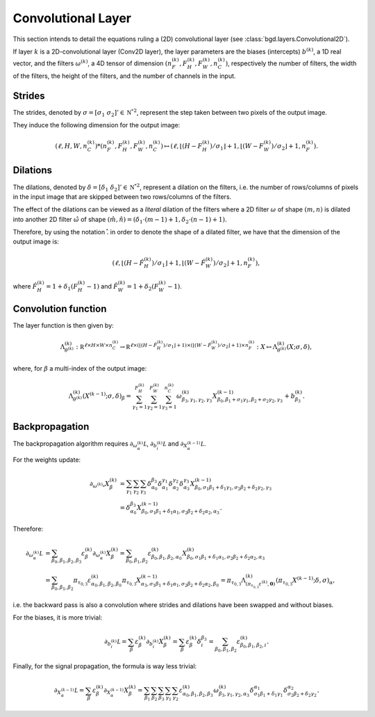 Convolutional Layer
^^^^^^^^^^^^^^^^^^^

This section intends to detail the equations ruling a (2D) convolutional layer
(see :class:`bgd.layers.Convolutional2D`).

If layer :math:`k` is a 2D-convolutional layer (Conv2D layer), the layer
parameters are the biases (intercepts) :math:`b^{(k)}`, a 1D real vector,
and the filters :math:`\omega^{(k)}`, a 4D tensor of dimension
:math:`(n_F^{(k)}, F_H^{(k)}, F_W^{(k)}, n_C^{(k)})`, respectively the number
of filters, the width of the filters, the height of the filters, and the number
of channels in the input.

Strides
"""""""

The strides, denoted by :math:`\sigma = [\sigma_1 \; \sigma_2]' \in \mathbb {\mathbb N^*}^2`,
represent the step taken between two pixels of the output image.

They induce the following dimension for the output image:

.. math::

   (\ell, H, W, n_C^{(k)}) * (n_F^{(k)}, F_H^{(k)}, F_W^{(k)}, n_C^{(k)}) \mapsto
    (\ell, \lfloor(H - F_H^{(k)}) / \sigma_1\rfloor + 1, \lfloor(W - F_W^{(k)}) / \sigma_2\rfloor + 1, n_F^{(k)}).

Dilations
"""""""""

The dilations, denoted by :math:`\delta = [\delta_1 \; \delta_2]' \in \mathbb {\mathbb N^*}^2`,
represent a dilation on the filters, i.e. the number of rows/columns of pixels in the input
image that are skipped between two rows/columns of the filters.

The effect of the dilations can be viewed as a *literal* dilation of the filters where a
2D filter :math:`\omega` of shape :math:`(m, n)` is dilated into another 2D filter
:math:`\hat \omega` of shape :math:`(\hat m, \hat n) = (\delta_1 \cdot (m-1) + 1, \delta_2 \cdot (n-1) + 1)`.

Therefore, by using the notation :math:`\hat .` in order to denote the shape of a
dilated filter, we have that the dimension of the output image is:

.. math::

   (\ell, \lfloor(H - \hat F_H^{(k)}) / \sigma_1\rfloor + 1, \lfloor(W - \hat F_W^{(k)}) / \sigma_2\rfloor + 1, n_F^{(k)}),

where :math:`\hat F_H^{(k)} = 1 + \delta_1(F_H^{(k)} - 1)` and :math:`\hat F_W^{(k)} = 1 + \delta_2(F_W^{(k)} - 1)`.

Convolution function
""""""""""""""""""""

The layer function is then given by:

.. math::

	\Lambda^{(k)}_{\theta^{(k)}} :
	 \mathbb R^{\ell \times H \times W \times n_C^{(k)}}
	   \to \mathbb R^{\ell \times (\lfloor(H - \hat F_H^{(k)}) / \sigma_1\rfloor+1) \times (\lfloor(W - \hat F_W^{(k)}) / \sigma_2\rfloor+1) \times n_F^{(k)}} :
	 X \mapsto \Lambda^{(k)}_{\theta^{(k)}}(X; \sigma, \delta),

where, for :math:`\beta` a multi-index of the output image:

.. math::

   \Lambda^{(k)}_{\theta^{(k)}}(X^{(k-1)}; \sigma, \delta)_\beta = \sum_{\gamma_1=1}^{F_H^{(k)}}\sum_{\gamma_2=1}^{F_W^{(k)}}\sum_{\gamma_3=1}^{n_C^{(k)}}\omega^{(k)}_{\beta_3,\gamma_1,\gamma_2,\gamma_3}X^{(k-1)}_{\beta_0,\beta_1+\sigma_1\gamma_1,\beta_2+\sigma_2\gamma_2,\gamma_3} + b^{(k)}_{\beta_3}.

Backpropagation
"""""""""""""""

The backpropagation algorithm requires :math:`\partial_{\omega^{(k)}_\alpha}\mathcal L`,
:math:`\partial_{b^{(k)}_i}\mathcal L` and :math:`\partial_{X^{(k-1)}_\alpha}\mathcal L`.


For the weights update:

.. math::

   \partial_{\omega^{(k)_\alpha}}X^{(k)}_\beta &= \sum_{\gamma_1}\sum_{\gamma_2}\sum_{\gamma_3}\delta^{\beta_3}_{\alpha_0}\delta^{\gamma_1}_{\alpha_1}\delta^{\gamma_2}_{\alpha_2}\delta^{\gamma_3}_{\alpha_3}X^{(k-1)}_{\beta_0,\sigma_1\beta_1 + \delta_1\gamma_1, \sigma_2\beta_2 + \delta_2\gamma_2,\gamma_3} \\
     &= \delta^{\beta_3}_{\alpha_0}X^{(k-1)}_{\beta_0,\sigma_1\beta_1 + \delta_1\alpha_1,\sigma_2\beta_2 + \delta_2\alpha_2,\alpha_3}.

Therefore:

.. math::

   \partial_{\omega^{(k)}_\alpha}\mathcal L &= \sum_{\beta_0,\beta_1,\beta_2,\beta_3}\varepsilon^{(k)}_\beta\partial_{\omega^{(k)}_\alpha}X^{(k)}_\beta
   = \sum_{\beta_0,\beta_1,\beta_2}\varepsilon^{(k)}_{\beta_0,\beta_1,\beta_2,\alpha_0}X^{(k)}_{\beta_0,\sigma_1\beta_1 + \delta_1\alpha_1,\sigma_2\beta_2 + \delta_2\alpha_2,\alpha_3} \\
   &= \sum_{\beta_0,\beta_1,\beta_2}\pi_{\tau_{0,3}}\varepsilon^{(k)}_{\alpha_0,\beta_1,\beta_2,\beta_0}\pi_{\tau_{0,3}}X^{(k-1)}_{\alpha_3,\sigma_1\beta_1 + \delta_1\alpha_1,\sigma_2\beta_2 + \delta_2\alpha_2,\beta_0}
   = \pi_{\tau_{0,3}}\Lambda^{(k)}_{(\pi_{\tau_{0,3}}\varepsilon^{(k)}, \mathbf{0})}(\pi_{\tau_{0,3}}X^{(k-1)}; \delta, \sigma)_\alpha,

i.e. the backward pass is also a convolution where strides and dilations have been swapped and without biases.

For the biases, it is more trivial:

.. math::

   \partial_{b^{(k)}_i}\mathcal L = \sum_{\beta}\varepsilon^{(k)}_\beta\partial_{b^{(k)}_i}X^{(k)}_\beta
   = \sum_{\beta}\varepsilon^{(k)}_\beta\delta_i^{\beta_3} = \sum_{\beta_0,\beta_1,\beta_2}\varepsilon^{(k)}_{\beta_0,\beta_1,\beta_2,i}.

Finally, for the signal propagation, the formula is way less trivial:

.. math::

   \partial_{X^{(k-1)}_\alpha}\mathcal L = \sum_{\beta}\varepsilon^{(k)}_\beta\partial_{X^{(k-1)}_\alpha}X^{(k)}_\beta
    = \sum_{\beta_1}\sum_{\beta_2}\sum_{\beta_3}\sum_{\gamma_1}\sum_{\gamma_2}\varepsilon^{(k)}_{\alpha_0,\beta_1,\beta_2,\beta_3}\omega^{(k)}_{\beta_3,\gamma_1,\gamma_2,\alpha_3}\delta_{\sigma_1\beta_1+\delta_1\gamma_1}^{\alpha_1}\delta_{\sigma_2\beta_2+\delta_2\gamma_2}^{\alpha_2}.

